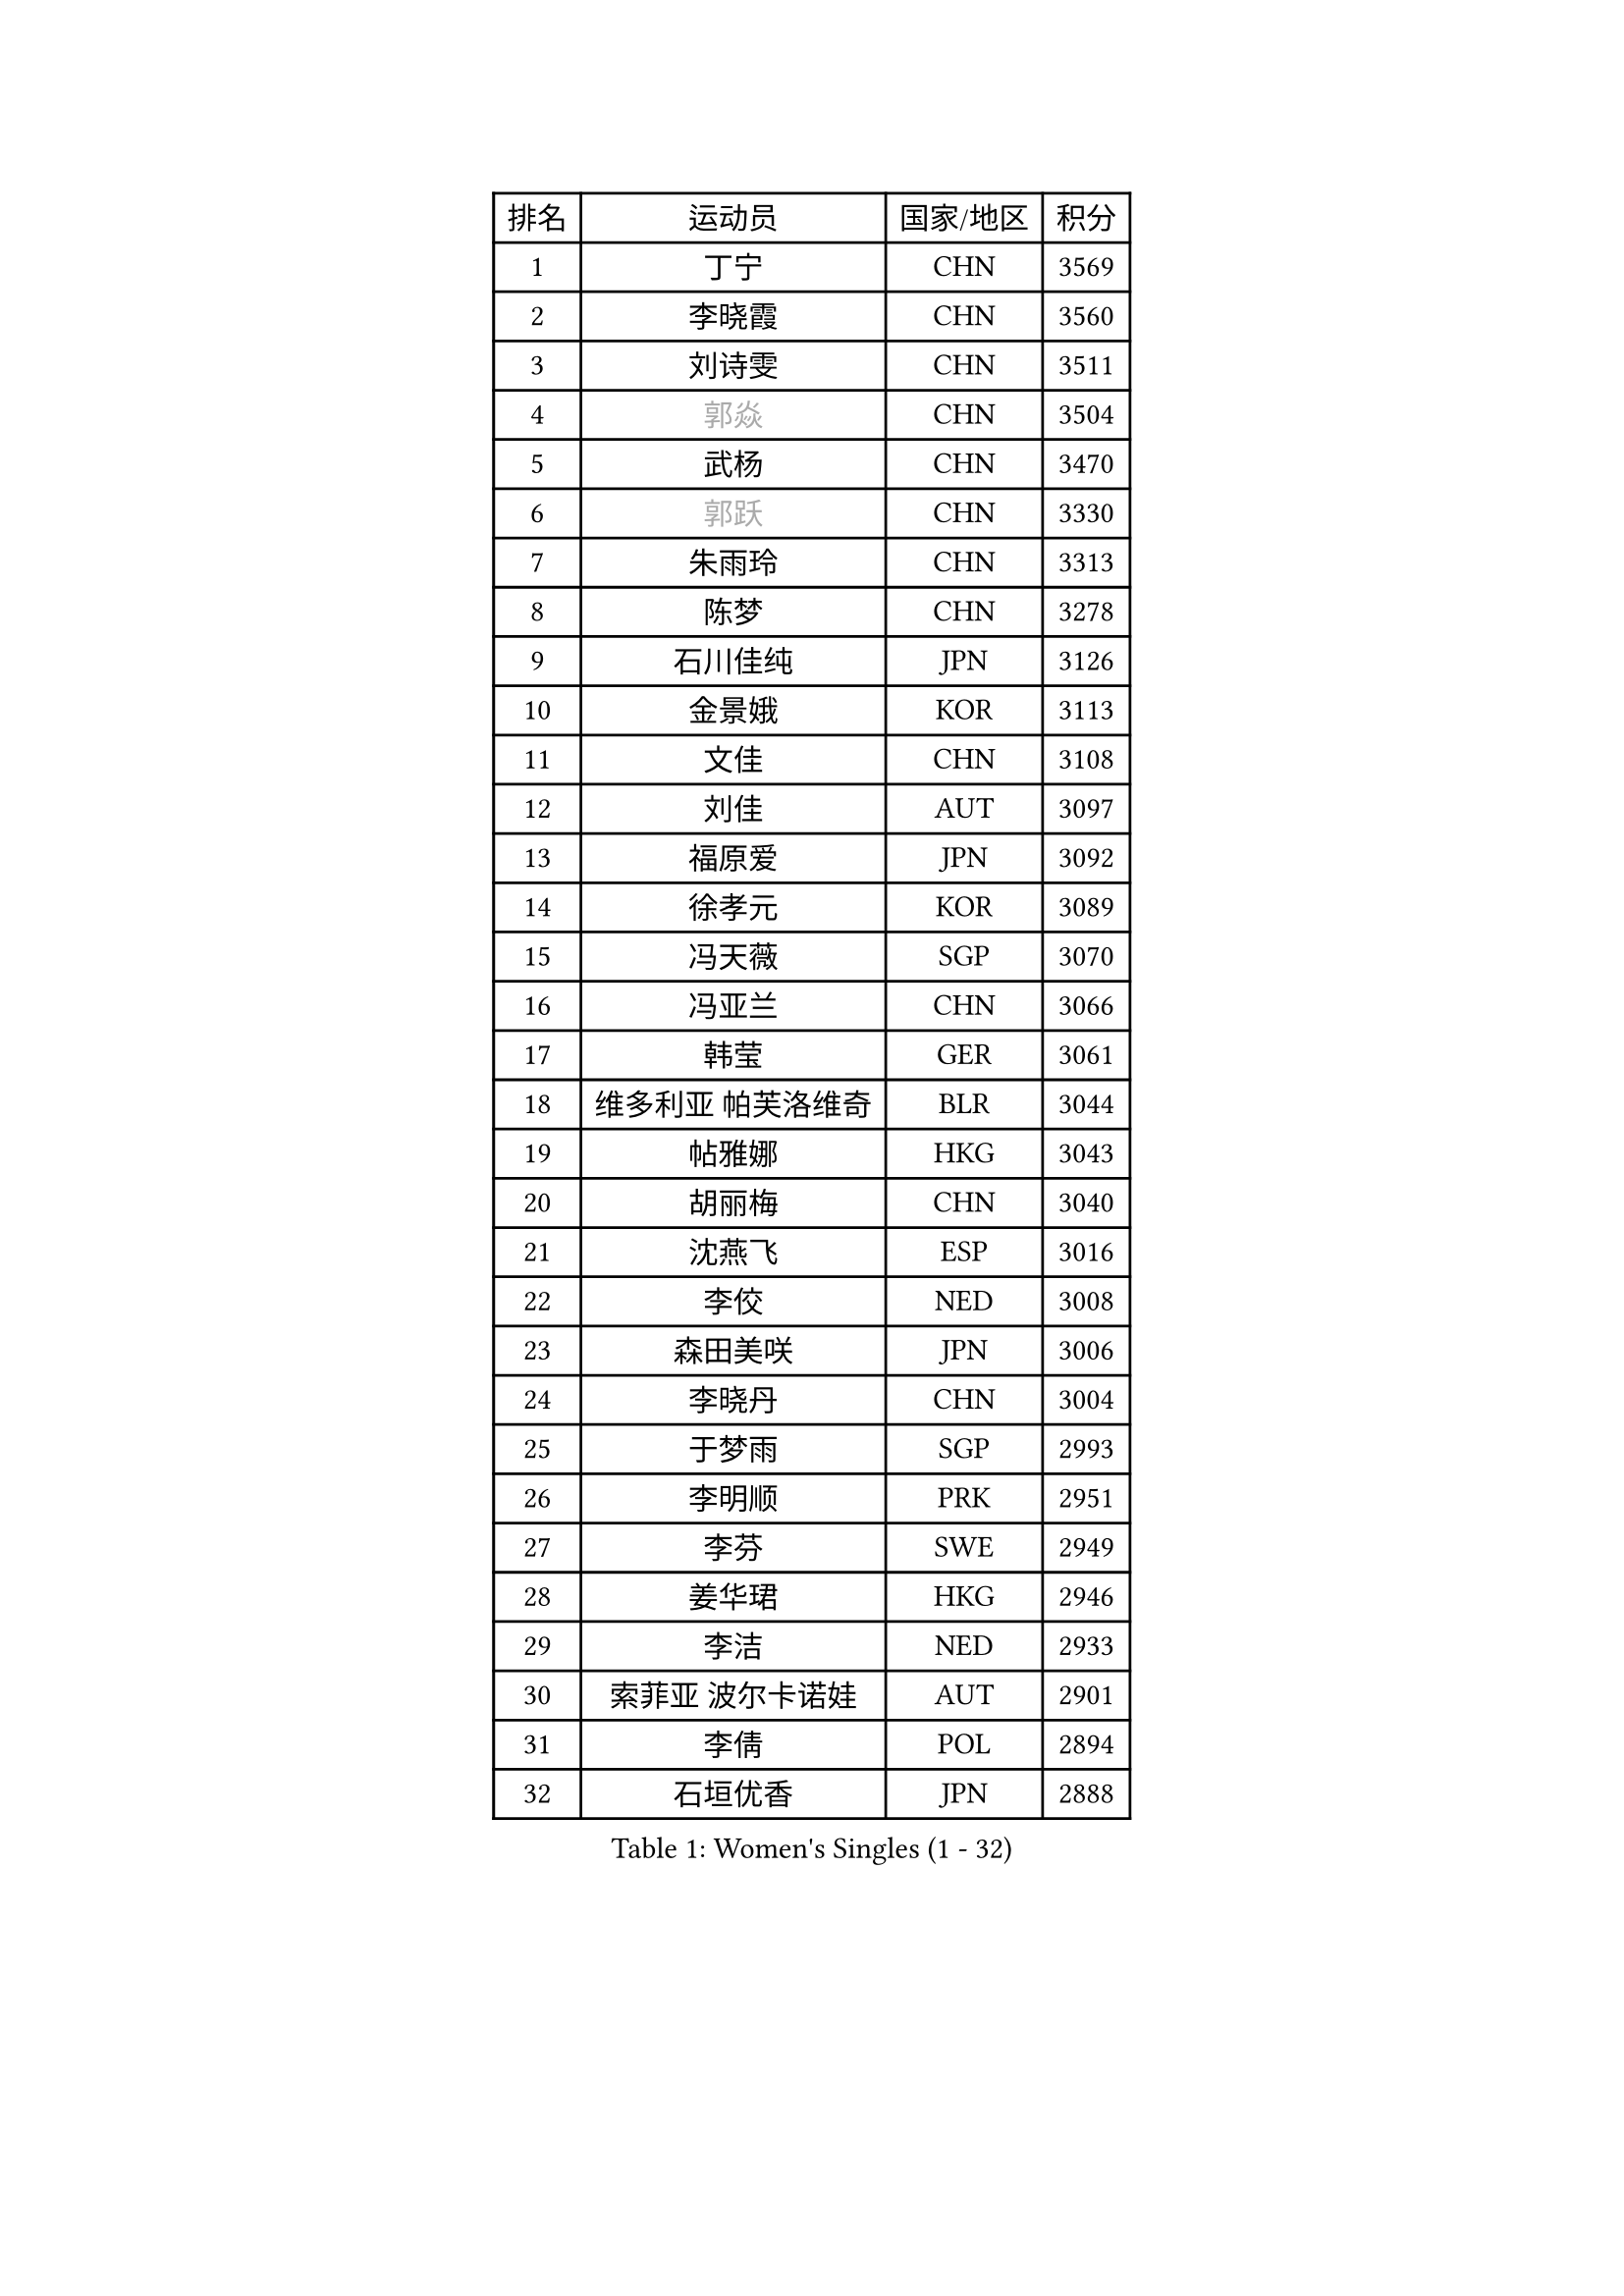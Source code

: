 
#set text(font: ("Courier New", "NSimSun"))
#figure(
  caption: "Women's Singles (1 - 32)",
    table(
      columns: 4,
      [排名], [运动员], [国家/地区], [积分],
      [1], [丁宁], [CHN], [3569],
      [2], [李晓霞], [CHN], [3560],
      [3], [刘诗雯], [CHN], [3511],
      [4], [#text(gray, "郭焱")], [CHN], [3504],
      [5], [武杨], [CHN], [3470],
      [6], [#text(gray, "郭跃")], [CHN], [3330],
      [7], [朱雨玲], [CHN], [3313],
      [8], [陈梦], [CHN], [3278],
      [9], [石川佳纯], [JPN], [3126],
      [10], [金景娥], [KOR], [3113],
      [11], [文佳], [CHN], [3108],
      [12], [刘佳], [AUT], [3097],
      [13], [福原爱], [JPN], [3092],
      [14], [徐孝元], [KOR], [3089],
      [15], [冯天薇], [SGP], [3070],
      [16], [冯亚兰], [CHN], [3066],
      [17], [韩莹], [GER], [3061],
      [18], [维多利亚 帕芙洛维奇], [BLR], [3044],
      [19], [帖雅娜], [HKG], [3043],
      [20], [胡丽梅], [CHN], [3040],
      [21], [沈燕飞], [ESP], [3016],
      [22], [李佼], [NED], [3008],
      [23], [森田美咲], [JPN], [3006],
      [24], [李晓丹], [CHN], [3004],
      [25], [于梦雨], [SGP], [2993],
      [26], [李明顺], [PRK], [2951],
      [27], [李芬], [SWE], [2949],
      [28], [姜华珺], [HKG], [2946],
      [29], [李洁], [NED], [2933],
      [30], [索菲亚 波尔卡诺娃], [AUT], [2901],
      [31], [李倩], [POL], [2894],
      [32], [石垣优香], [JPN], [2888],
    )
  )#pagebreak()

#set text(font: ("Courier New", "NSimSun"))
#figure(
  caption: "Women's Singles (33 - 64)",
    table(
      columns: 4,
      [排名], [运动员], [国家/地区], [积分],
      [33], [LI Xue], [FRA], [2887],
      [34], [MOON Hyunjung], [KOR], [2887],
      [35], [李皓晴], [HKG], [2887],
      [36], [单晓娜], [GER], [2885],
      [37], [LANG Kristin], [GER], [2881],
      [38], [#text(gray, "藤井宽子")], [JPN], [2866],
      [39], [伊丽莎白 萨玛拉], [ROU], [2861],
      [40], [RI Mi Gyong], [PRK], [2854],
      [41], [石贺净], [KOR], [2843],
      [42], [PESOTSKA Margaryta], [UKR], [2841],
      [43], [#text(gray, "ZHAO Yan")], [CHN], [2839],
      [44], [傅玉], [POR], [2837],
      [45], [CHOI Moonyoung], [KOR], [2834],
      [46], [吴佳多], [GER], [2833],
      [47], [侯美玲], [TUR], [2833],
      [48], [LEE I-Chen], [TPE], [2832],
      [49], [郑怡静], [TPE], [2819],
      [50], [杜凯琹], [HKG], [2819],
      [51], [KOMWONG Nanthana], [THA], [2802],
      [52], [田志希], [KOR], [2796],
      [53], [KIM Jong], [PRK], [2795],
      [54], [VACENOVSKA Iveta], [CZE], [2781],
      [55], [若宫三纱子], [JPN], [2776],
      [56], [佩特丽莎 索尔佳], [GER], [2775],
      [57], [#text(gray, "WANG Xuan")], [CHN], [2767],
      [58], [梁夏银], [KOR], [2766],
      [59], [POTA Georgina], [HUN], [2764],
      [60], [MONTEIRO DODEAN Daniela], [ROU], [2752],
      [61], [平野美宇], [JPN], [2751],
      [62], [EKHOLM Matilda], [SWE], [2749],
      [63], [XIAN Yifang], [FRA], [2747],
      [64], [LIU Xi], [CHN], [2746],
    )
  )#pagebreak()

#set text(font: ("Courier New", "NSimSun"))
#figure(
  caption: "Women's Singles (65 - 96)",
    table(
      columns: 4,
      [排名], [运动员], [国家/地区], [积分],
      [65], [DVORAK Galia], [ESP], [2738],
      [66], [IVANCAN Irene], [GER], [2737],
      [67], [NG Wing Nam], [HKG], [2736],
      [68], [TIKHOMIROVA Anna], [RUS], [2734],
      [69], [LIN Ye], [SGP], [2733],
      [70], [PARK Youngsook], [KOR], [2729],
      [71], [浜本由惟], [JPN], [2721],
      [72], [PARTYKA Natalia], [POL], [2717],
      [73], [平野早矢香], [JPN], [2712],
      [74], [NONAKA Yuki], [JPN], [2711],
      [75], [STRBIKOVA Renata], [CZE], [2709],
      [76], [MATSUZAWA Marina], [JPN], [2708],
      [77], [IACOB Camelia], [ROU], [2705],
      [78], [YOON Sunae], [KOR], [2701],
      [79], [倪夏莲], [LUX], [2696],
      [80], [YOO Eunchong], [KOR], [2692],
      [81], [PARK Seonghye], [KOR], [2692],
      [82], [PENKAVOVA Katerina], [CZE], [2689],
      [83], [杨晓欣], [MON], [2688],
      [84], [LEE Eunhee], [KOR], [2684],
      [85], [ZHOU Yihan], [SGP], [2673],
      [86], [木子], [CHN], [2673],
      [87], [HUANG Yi-Hua], [TPE], [2669],
      [88], [ABE Megumi], [JPN], [2669],
      [89], [LOVAS Petra], [HUN], [2667],
      [90], [KIM Hye Song], [PRK], [2664],
      [91], [刘高阳], [CHN], [2657],
      [92], [WINTER Sabine], [GER], [2648],
      [93], [PASKAUSKIENE Ruta], [LTU], [2647],
      [94], [妮娜 米特兰姆], [GER], [2645],
      [95], [伯纳黛特 斯佐科斯], [ROU], [2632],
      [96], [伊藤美诚], [JPN], [2629],
    )
  )#pagebreak()

#set text(font: ("Courier New", "NSimSun"))
#figure(
  caption: "Women's Singles (97 - 128)",
    table(
      columns: 4,
      [排名], [运动员], [国家/地区], [积分],
      [97], [RAMIREZ Sara], [ESP], [2625],
      [98], [#text(gray, "克里斯蒂娜 托特")], [HUN], [2624],
      [99], [#text(gray, "福冈春菜")], [JPN], [2618],
      [100], [BALAZOVA Barbora], [SVK], [2611],
      [101], [陈思羽], [TPE], [2608],
      [102], [张默], [CAN], [2608],
      [103], [GRZYBOWSKA-FRANC Katarzyna], [POL], [2604],
      [104], [ZHENG Shichang], [CHN], [2602],
      [105], [SOLJA Amelie], [AUT], [2600],
      [106], [BEH Lee Wei], [MAS], [2591],
      [107], [TAN Wenling], [ITA], [2588],
      [108], [BILENKO Tetyana], [UKR], [2586],
      [109], [CECHOVA Dana], [CZE], [2583],
      [110], [PRIVALOVA Alexandra], [BLR], [2578],
      [111], [PERGEL Szandra], [HUN], [2576],
      [112], [ODOROVA Eva], [SVK], [2570],
      [113], [#text(gray, "WU Xue")], [DOM], [2570],
      [114], [ZHENG Jiaqi], [USA], [2567],
      [115], [BARTHEL Zhenqi], [GER], [2566],
      [116], [STEFANOVA Nikoleta], [ITA], [2566],
      [117], [SKOV Mie], [DEN], [2564],
      [118], [LI Qiangbing], [AUT], [2563],
      [119], [FEHER Gabriela], [SRB], [2561],
      [120], [NOSKOVA Yana], [RUS], [2552],
      [121], [HAPONOVA Hanna], [UKR], [2544],
      [122], [张蔷], [CHN], [2543],
      [123], [SHENG Dandan], [CHN], [2541],
      [124], [车晓曦], [CHN], [2533],
      [125], [SIBLEY Kelly], [ENG], [2529],
      [126], [GRUNDISCH Carole], [FRA], [2511],
      [127], [#text(gray, "KIM Junghyun")], [KOR], [2508],
      [128], [MATSUDAIRA Shiho], [JPN], [2505],
    )
  )